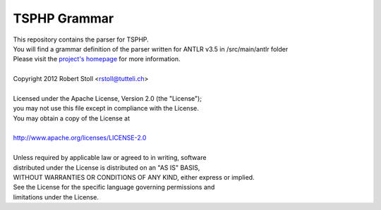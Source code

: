 TSPHP Grammar
=====
| This repository contains the parser for TSPHP.
| You will find a grammar definition of the parser written for ANTLR v3.5 in /src/main/antlr folder
| Please visit the `project's homepage <http://tsphp.tutteli.ch/>`_ for more information.


| 
| Copyright 2012 Robert Stoll <rstoll@tutteli.ch>
| 
| Licensed under the Apache License, Version 2.0 (the "License");
| you may not use this file except in compliance with the License.
| You may obtain a copy of the License at
| 
| http://www.apache.org/licenses/LICENSE-2.0
| 
| Unless required by applicable law or agreed to in writing, software
| distributed under the License is distributed on an "AS IS" BASIS,
| WITHOUT WARRANTIES OR CONDITIONS OF ANY KIND, either express or implied.
| See the License for the specific language governing permissions and
| limitations under the License.